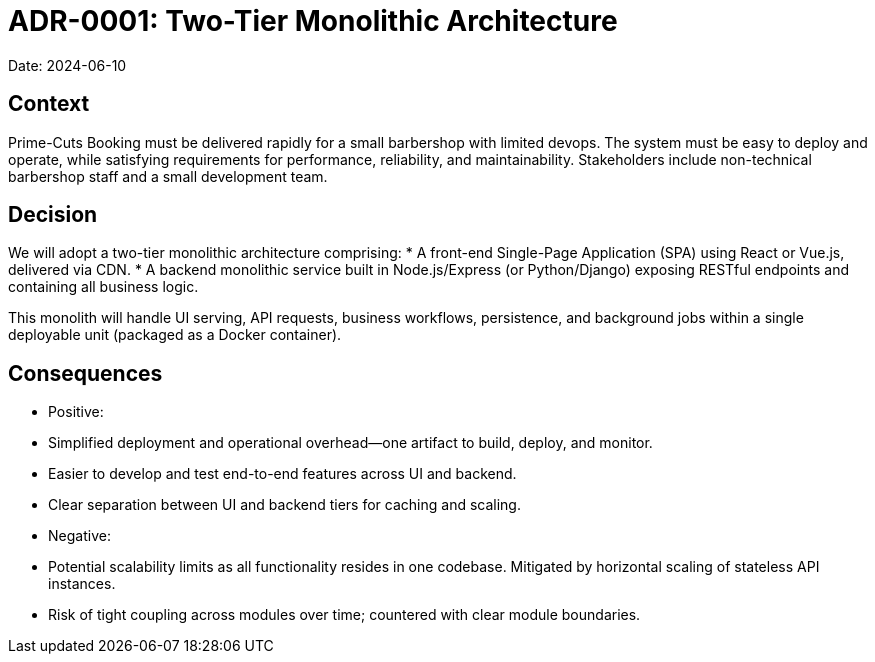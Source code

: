 = ADR-0001: Two-Tier Monolithic Architecture
Date: 2024-06-10

== Context
Prime-Cuts Booking must be delivered rapidly for a small barbershop with limited devops. The system must be easy to deploy and operate, while satisfying requirements for performance, reliability, and maintainability. Stakeholders include non-technical barbershop staff and a small development team.

== Decision
We will adopt a two-tier monolithic architecture comprising:
* A front-end Single-Page Application (SPA) using React or Vue.js, delivered via CDN.
* A backend monolithic service built in Node.js/Express (or Python/Django) exposing RESTful endpoints and containing all business logic.

This monolith will handle UI serving, API requests, business workflows, persistence, and background jobs within a single deployable unit (packaged as a Docker container).

== Consequences
* Positive:
  * Simplified deployment and operational overhead—one artifact to build, deploy, and monitor.
  * Easier to develop and test end-to-end features across UI and backend.
  * Clear separation between UI and backend tiers for caching and scaling.
* Negative:
  * Potential scalability limits as all functionality resides in one codebase. Mitigated by horizontal scaling of stateless API instances.
  * Risk of tight coupling across modules over time; countered with clear module boundaries.
